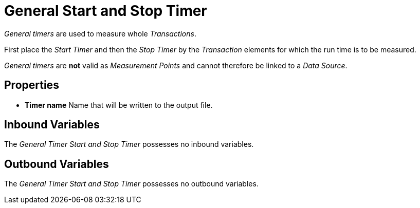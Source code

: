 

= General Start and Stop Timer

_General timers_ are used to measure whole _Transactions_.

First place the _Start Timer_ and then the _Stop Timer_ by the
_Transaction_ elements for which the run time is to be measured.

_General timers_ are *not* valid as _Measurement Points_ and cannot
therefore be linked to a _Data Source_.

== Properties

* *Timer name* Name that will be written to the output file.

== Inbound Variables

The _General Timer Start and Stop Timer_ possesses no inbound variables.

== Outbound Variables

The _General Timer Start and Stop Timer_ possesses no outbound
variables.
